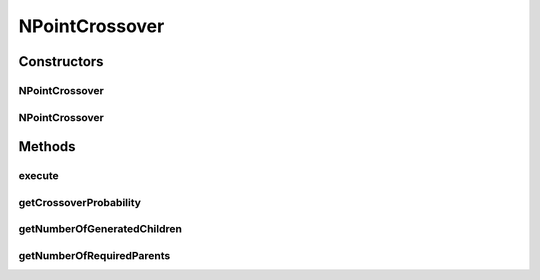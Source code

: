 .. java:import:: org.apache.commons.lang3 ArrayUtils

.. java:import:: org.uma.jmetal.operator CrossoverOperator

.. java:import:: org.uma.jmetal.solution Solution

.. java:import:: org.uma.jmetal.util JMetalException

.. java:import:: org.uma.jmetal.util.pseudorandom JMetalRandom

.. java:import:: java.util ArrayList

.. java:import:: java.util List

NPointCrossover
===============

.. java:package:: org.uma.jmetal.operator.impl.crossover
   :noindex:

.. java:type:: public class NPointCrossover<T> implements CrossoverOperator<Solution<T>>

   Created by FlapKap on 23-03-2017.

Constructors
------------
NPointCrossover
^^^^^^^^^^^^^^^

.. java:constructor:: public NPointCrossover(double probability, int crossovers)
   :outertype: NPointCrossover

NPointCrossover
^^^^^^^^^^^^^^^

.. java:constructor:: public NPointCrossover(int crossovers)
   :outertype: NPointCrossover

Methods
-------
execute
^^^^^^^

.. java:method:: @Override public List<Solution<T>> execute(List<Solution<T>> s)
   :outertype: NPointCrossover

getCrossoverProbability
^^^^^^^^^^^^^^^^^^^^^^^

.. java:method:: public double getCrossoverProbability()
   :outertype: NPointCrossover

getNumberOfGeneratedChildren
^^^^^^^^^^^^^^^^^^^^^^^^^^^^

.. java:method:: @Override public int getNumberOfGeneratedChildren()
   :outertype: NPointCrossover

getNumberOfRequiredParents
^^^^^^^^^^^^^^^^^^^^^^^^^^

.. java:method:: @Override public int getNumberOfRequiredParents()
   :outertype: NPointCrossover

